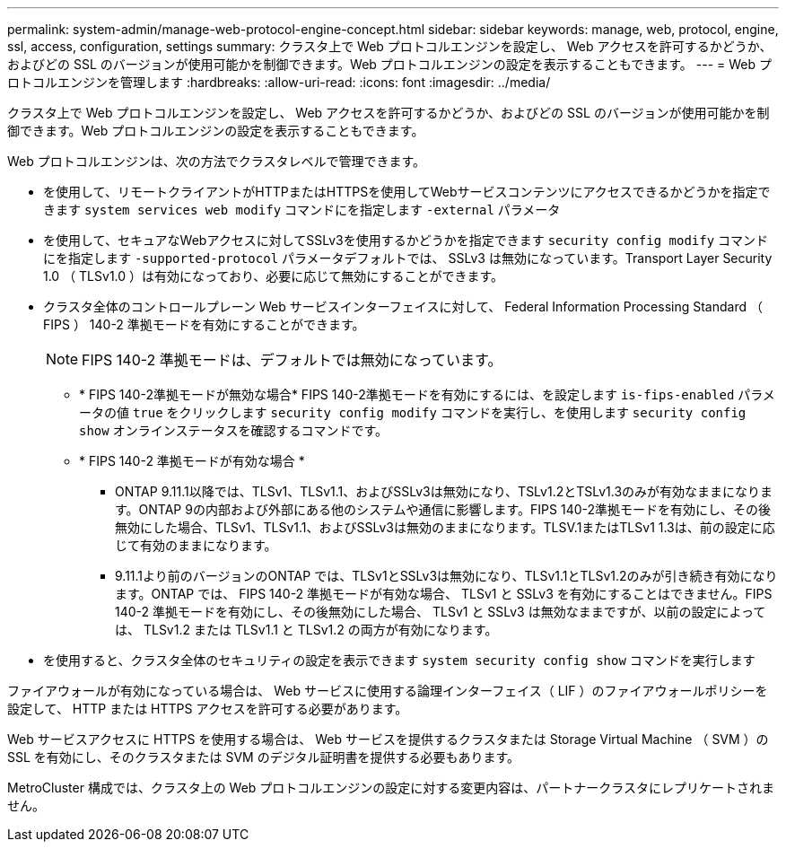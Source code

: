 ---
permalink: system-admin/manage-web-protocol-engine-concept.html 
sidebar: sidebar 
keywords: manage, web, protocol, engine, ssl, access, configuration, settings 
summary: クラスタ上で Web プロトコルエンジンを設定し、 Web アクセスを許可するかどうか、およびどの SSL のバージョンが使用可能かを制御できます。Web プロトコルエンジンの設定を表示することもできます。 
---
= Web プロトコルエンジンを管理します
:hardbreaks:
:allow-uri-read: 
:icons: font
:imagesdir: ../media/


[role="lead"]
クラスタ上で Web プロトコルエンジンを設定し、 Web アクセスを許可するかどうか、およびどの SSL のバージョンが使用可能かを制御できます。Web プロトコルエンジンの設定を表示することもできます。

Web プロトコルエンジンは、次の方法でクラスタレベルで管理できます。

* を使用して、リモートクライアントがHTTPまたはHTTPSを使用してWebサービスコンテンツにアクセスできるかどうかを指定できます `system services web modify` コマンドにを指定します `-external` パラメータ
* を使用して、セキュアなWebアクセスに対してSSLv3を使用するかどうかを指定できます `security config modify` コマンドにを指定します `-supported-protocol` パラメータデフォルトでは、 SSLv3 は無効になっています。Transport Layer Security 1.0 （ TLSv1.0 ）は有効になっており、必要に応じて無効にすることができます。
* クラスタ全体のコントロールプレーン Web サービスインターフェイスに対して、 Federal Information Processing Standard （ FIPS ） 140-2 準拠モードを有効にすることができます。
+
[NOTE]
====
FIPS 140-2 準拠モードは、デフォルトでは無効になっています。

====
+
** * FIPS 140-2準拠モードが無効な場合* FIPS 140-2準拠モードを有効にするには、を設定します `is-fips-enabled` パラメータの値 `true` をクリックします `security config modify` コマンドを実行し、を使用します `security config show` オンラインステータスを確認するコマンドです。
** * FIPS 140-2 準拠モードが有効な場合 *
+
*** ONTAP 9.11.1以降では、TLSv1、TLSv1.1、およびSSLv3は無効になり、TSLv1.2とTSLv1.3のみが有効なままになります。ONTAP 9の内部および外部にある他のシステムや通信に影響します。FIPS 140-2準拠モードを有効にし、その後無効にした場合、TLSv1、TLSv1.1、およびSSLv3は無効のままになります。TLSV.1またはTLSv1 1.3は、前の設定に応じて有効のままになります。
*** 9.11.1より前のバージョンのONTAP では、TLSv1とSSLv3は無効になり、TLSv1.1とTLSv1.2のみが引き続き有効になります。ONTAP では、 FIPS 140-2 準拠モードが有効な場合、 TLSv1 と SSLv3 を有効にすることはできません。FIPS 140-2 準拠モードを有効にし、その後無効にした場合、 TLSv1 と SSLv3 は無効なままですが、以前の設定によっては、 TLSv1.2 または TLSv1.1 と TLSv1.2 の両方が有効になります。




* を使用すると、クラスタ全体のセキュリティの設定を表示できます `system security config show` コマンドを実行します


ファイアウォールが有効になっている場合は、 Web サービスに使用する論理インターフェイス（ LIF ）のファイアウォールポリシーを設定して、 HTTP または HTTPS アクセスを許可する必要があります。

Web サービスアクセスに HTTPS を使用する場合は、 Web サービスを提供するクラスタまたは Storage Virtual Machine （ SVM ）の SSL を有効にし、そのクラスタまたは SVM のデジタル証明書を提供する必要もあります。

MetroCluster 構成では、クラスタ上の Web プロトコルエンジンの設定に対する変更内容は、パートナークラスタにレプリケートされません。
